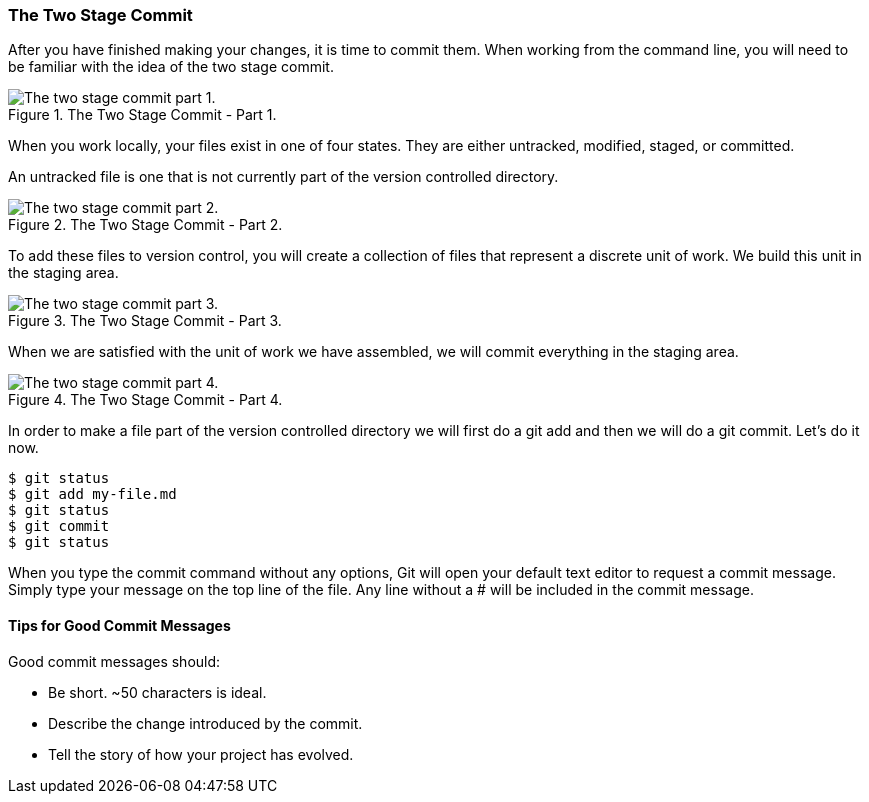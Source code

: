 [[_two_stage_commit]]
### The Two Stage Commit

After you have finished making your changes, it is time to commit them. When working from the command line, you will need to be familiar with the idea of the two stage commit.

.The Two Stage Commit - Part 1.
image::book/images/two-stage-commit-a.jpg["The two stage commit part 1."]

When you work locally, your files exist in one of four states. They are either untracked, modified, staged, or committed.

An untracked file is one that is not currently part of the version controlled directory.

.The Two Stage Commit - Part 2.
image::book/images/two-stage-commit-b.jpg["The two stage commit part 2."]

To add these files to version control, you will create a collection of files that represent a discrete unit of work. We build this unit in the staging area.

.The Two Stage Commit - Part 3.
image::book/images/two-stage-commit-c.jpg["The two stage commit part 3."]

When we are satisfied with the unit of work we have assembled, we will commit everything in the staging area.

.The Two Stage Commit - Part 4.
image::book/images/two-stage-commit-d.jpg["The two stage commit part 4."]

In order to make a file part of the version controlled directory we will first do a git add and then we will do a git commit. Let's do it now.

[source,console]
----
$ git status
$ git add my-file.md
$ git status
$ git commit
$ git status
----

When you type the commit command without any options, Git will open your default text editor to request a commit message. Simply type your message on the top line of the file. Any line without a # will be included in the commit message.

#### Tips for Good Commit Messages

Good commit messages should:

- Be short. ~50 characters is ideal.
- Describe the change introduced by the commit.
- Tell the story of how your project has evolved.
